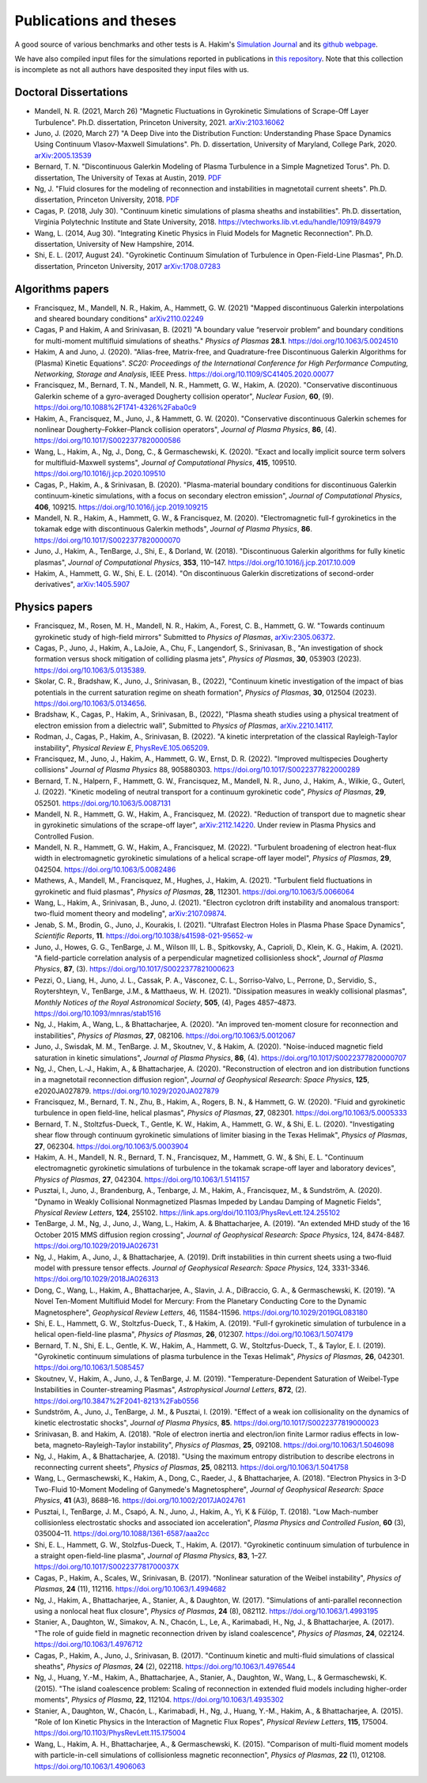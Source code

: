 Publications and theses
+++++++++++++++++++++++

A good source of various benchmarks and other tests is A. Hakim's
`Simulation Journal <http://ammar-hakim.org/sj/>`_ and its `github
webpage <https://github.com/ammarhakim/ammar-simjournal>`_.

We have also compiled input files for the simulations reported in
publications in `this repository
<https://github.com/ammarhakim/gkyl-paper-inp>`_. Note that this
collection is incomplete as not all authors have desposited they input
files with us.

Doctoral Dissertations
----------------------

- Mandell, N. R. (2021, March 26) "Magnetic Fluctuations in Gyrokinetic Simulations of Scrape-Off Layer Turbulence".
  Ph.D. dissertation, Princeton University, 2021. `arXiv:2103.16062 <https://arxiv.org/abs/2103.16062>`_
  
- Juno, J. (2020, March 27) "A Deep Dive into the Distribution Function: Understanding
  Phase Space Dynamics Using Continuum Vlasov-Maxwell Simulations". Ph. D. 
  dissertation, University of Maryland, College Park, 2020. `arXiv:2005.13539 
  <https://arxiv.org/abs/2005.13539>`_

- Bernard, T. N. "Discontinuous Galerkin Modeling of Plasma Turbulence
  in a Simple Magnetized Torus". Ph. D. dissertation, The University
  of Texas at Austin, 2019. `PDF
  <https://repositories.lib.utexas.edu/bitstream/handle/2152/75831/BERNARD-DISSERTATION-2019.pdf?sequence=1>`_

- Ng, J. "Fluid closures for the modeling of reconnection and
  instabilities in magnetotail current sheets". Ph.D. dissertation,
  Princeton University, 2018.  `PDF
  <https://drive.google.com/file/d/1aNnwdSMcFJ8slLyfFtH67p-gHdi-2FRX/view?usp=sharing>`_

- Cagas, P. (2018, July 30). "Continuum kinetic simulations of plasma
  sheaths and instabilities". Ph.D. dissertation, Virginia Polytechnic Institute and State University, 2018.
  https://vtechworks.lib.vt.edu/handle/10919/84979

- Wang, L. (2014, Aug 30). "Integrating Kinetic Physics in Fluid Models for Magnetic Reconnection". Ph.D. dissertation, University of New Hampshire, 2014.


- Shi, E. L. (2017, August 24). "Gyrokinetic Continuum Simulation of
  Turbulence in Open-Field-Line Plasmas", Ph.D. dissertation,
  Princeton University, 2017 `arXiv:1708.07283 <https://arxiv.org/abs/1708.07283>`_

Algorithms papers
-----------------

- Francisquez, M., Mandell, N. R., Hakim, A., Hammett, G. W. (2021) "Mapped
  discontinuous Galerkin interpolations and sheared boundary conditions"
  `arXiv2110.02249 <https://arxiv.org/abs/2110.02249>`_

- Cagas, P and Hakim, A and Srinivasan, B. (2021) "A boundary value “reservoir
  problem” and boundary conditions for multi-moment multifluid simulations
  of sheaths." *Physics of Plasmas* **28.1**. https://doi.org/10.1063/5.0024510

- Hakim, A and Juno, J. (2020). "Alias-free, Matrix-free, and Quadrature-free
  Discontinuous Galerkin Algorithms for (Plasma) Kinetic
  Equations". *SC20: Proceedings of the International Conference for High
  Performance Computing, Networking, Storage and Analysis*, IEEE
  Press. https://doi.org/10.1109/SC41405.2020.00077

- Francisquez, M., Bernard, T. N., Mandell, N. R., Hammett, G. W.,
  Hakim, A. (2020).  "Conservative discontinuous Galerkin scheme of a
  gyro-averaged Dougherty collision operator", *Nuclear Fusion*,
  **60**, (9). https://doi.org/10.1088%2F1741-4326%2Faba0c9

- Hakim, A., Francisquez, M., Juno, J., & Hammett, G. W. (2020).
  "Conservative discontinuous Galerkin schemes for nonlinear
  Dougherty–Fokker–Planck collision operators", *Journal of Plasma
  Physics*, **86**, (4). https://doi.org/10.1017/S0022377820000586

- Wang, L., Hakim, A., Ng, J., Dong, C., & Germaschewski, K. (2020). 
  "Exact and locally implicit source term solvers for multifluid-Maxwell systems", 
  *Journal of Computational Physics*, **415**, 109510. https://doi.org/10.1016/j.jcp.2020.109510

- Cagas, P., Hakim, A., & Srinivasan, B. (2020). "Plasma-material
  boundary conditions for discontinuous Galerkin continuum-kinetic
  simulations, with a focus on secondary electron emission", *Journal
  of Computational Physics*, **406**, 109215. https://doi.org/10.1016/j.jcp.2019.109215

- Mandell, N. R., Hakim, A., Hammett, G. W., & Francisquez,
  M. (2020). "Electromagnetic full-f  gyrokinetics in the tokamak edge
  with discontinuous Galerkin methods", *Journal of Plasma Physics*,
  **86**. https://doi.org/10.1017/S0022377820000070

- Juno, J., Hakim, A., TenBarge, J., Shi, E., &
  Dorland, W. (2018). "Discontinuous Galerkin algorithms for fully
  kinetic plasmas", *Journal of Computational Physics*, **353**,
  110–147. https://doi.org/10.1016/j.jcp.2017.10.009

- Hakim, A., Hammett, G. W., Shi, E. L. (2014). "On discontinuous Galerkin
  discretizations of second-order
  derivatives", `arXiv:1405.5907 <https://arxiv.org/abs/1405.5907>`_

Physics papers
--------------

- Francisquez, M., Rosen, M. H., Mandell, N. R., Hakim, A., Forest, C. B.,
  Hammett, G. W. "Towards continuum gyrokinetic study of high-field mirrors"
  Submitted to *Physics of Plasmas*,
  `arXiv:2305.06372 <https://doi.org/10.48550/arXiv.2305.06372>`_.

- Cagas, P., Juno, J., Hakim, A., LaJoie, A., Chu, F., Langendorf, S.,
  Srinivasan, B., "An investigation of shock formation
  versus shock mitigation of colliding plasma jets", *Physics of Plasmas*,
  **30**, 053903 (2023). https://doi.org/10.1063/5.0135389.

- Skolar, C. R., Bradshaw, K., Juno, J., Srinivasan, B., (2022),
  "Continuum kinetic investigation of the impact of bias potentials in
  the current saturation regime on sheath formation", *Physics of Plasmas*,
  **30**, 012504 (2023). https://doi.org/10.1063/5.0134656.
  
- Bradshaw, K., Cagas, P., Hakim, A., Srinivasan, B., (2022), "Plasma
  sheath studies using a physical treatment of electron emission from
  a dielectric wall", Submitted to *Physics of Plasmas*,
  `arXiv.2210.14117 <https://doi.org/10.48550/arXiv.2210.14117>`_.

- Rodman, J., Cagas, P., Hakim, A., Srinivasan, B. (2022). 
  "A kinetic interpretation of the classical Rayleigh-Taylor
  instability", *Physical Review E*,
  `PhysRevE.105.065209 <https://doi.org/10.1103/PhysRevE.105.065209>`_.

- Francisquez, M., Juno, J., Hakim, A., Hammett, G. W.,
  Ernst, D. R. (2022).  "Improved multispecies Dougherty collisions"
  *Journal of Plasma Physics*
  88, 905880303. https://doi.org/10.1017/S0022377822000289

- Bernard, T. N., Halpern, F., Hammett, G. W., Francisquez, M.,
  Mandell, N. R., Juno, J., Hakim, A., Wilkie, G., Guterl, J. (2022).
  "Kinetic modeling of neutral transport for a continuum gyrokinetic
  code", *Physics of Plasmas*,
  **29**, 052501. https://doi.org/10.1063/5.0087131

- Mandell, N. R., Hammett, G. W., Hakim, A., Francisquez, M. (2022).
  "Reduction of transport due to magnetic shear in gyrokinetic
  simulations of the scrape-off layer", `arXiv:2112.14220
  <https://arxiv.org/abs/2112.14220>`_. Under review in Plasma Physics
  and Controlled Fusion.

- Mandell, N. R., Hammett, G. W., Hakim, A., Francisquez, M. (2022).
  "Turbulent broadening of electron heat-flux width in electromagnetic
  gyrokinetic simulations of a helical scrape-off layer model",
  *Physics of Plasmas*,
  **29**, 042504. https://doi.org/10.1063/5.0082486

- Mathews, A., Mandell, M., Francisquez, M., Hughes, J.,
  Hakim, A. (2021).  "Turbulent field fluctuations in gyrokinetic and
  fluid plasmas", *Physics of Plasmas*,
  **28**, 112301. https://doi.org/10.1063/5.0066064

- Wang, L., Hakim, A., Srinivasan, B., Juno, J. (2021). "Electron
  cyclotron drift instability and anomalous transport: two-fluid
  moment theory and modeling", `arXiv:2107.09874
  <https://arxiv.org/abs/2107.09874>`_.

- Jenab, S. M., Brodin, G., Juno, J., Kourakis, I. (2021). "Ultrafast
  Electron Holes in Plasma Phase Space Dynamics", *Scientific
  Reports*, **11**. https://doi.org/10.1038/s41598-021-95652-w

- Juno, J., Howes, G. G., TenBarge, J. M., Wilson III, L. B.,
  Spitkovsky, A., Caprioli, D., Klein, K. G., Hakim, A. (2021). "A
  field-particle correlation analysis of a perpendicular magnetized
  collisionless shock", *Journal of Plasma Physics*, **87**, (3).
  https://doi.org/10.1017/S0022377821000623

- Pezzi, O., Liang, H.,  Juno, J. L., Cassak, P. A., Vásconez, C. L.,
  Sorriso-Valvo, L., Perrone, D., Servidio, S., Roytershteyn, V.,
  TenBarge, J.M., & Matthaeus, W. H. (2021). "Dissipation measures in
  weakly collisional plasmas", *Monthly Notices of the Royal
  Astronomical Society*, **505**, (4), Pages 4857–4873.
  https://doi.org/10.1093/mnras/stab1516

- Ng, J., Hakim, A., Wang, L., & Bhattacharjee, A. (2020). "An
  improved ten-moment closure for reconnection and instabilities",
  *Physics of Plasmas*,
  **27**, 082106. https://doi.org/10.1063/5.0012067

- Juno, J., Swisdak, M. M., TenBarge. J. M., Skoutnev, V., &
  Hakim, A. (2020).  "Noise-induced magnetic field saturation in
  kinetic simulations", *Journal of Plasma Physics*, **86**,
  (4). https://doi.org/10.1017/S0022377820000707

- Ng, J., Chen, L.‐J., Hakim, A., &
  Bhattacharjee, A. (2020). "Reconstruction of electron and ion
  distribution functions in a magnetotail reconnection diffusion
  region", *Journal of Geophysical Research: Space Physics*, **125**,
  e2020JA027879. https://doi.org/10.1029/2020JA027879

- Francisquez, M., Bernard, T. N., Zhu, B., Hakim, A., Rogers, B. N.,
  & Hammett, G. W. (2020). "Fluid and gyrokinetic turbulence in open
  field-line, helical plasmas", *Physics of Plasmas*,
  **27**, 082301. https://doi.org/10.1063/5.0005333

- Bernard, T. N., Stoltzfus-Dueck, T., Gentle, K. W., Hakim, A.,
  Hammett, G. W., & Shi, E. L. (2020). "Investigating shear flow
  through continuum gyrokinetic simulations of limiter biasing in the
  Texas Helimak", *Physics of Plasmas*,
  **27**, 062304. https://doi.org/10.1063/5.0003904

- Hakim, A. H., Mandell, N. R., Bernard, T. N., Francisquez, M.,
  Hammett, G. W., & Shi, E. L.  "Continuum electromagnetic gyrokinetic
  simulations of turbulence in the tokamak scrape-off layer and
  laboratory devices", *Physics of Plasmas*,
  **27**, 042304. https://doi.org/10.1063/1.5141157

- Pusztai, I., Juno, J., Brandenburg, A., Tenbarge, J. M., Hakim, A.,
  Francisquez, M., & Sundström, A. (2020). "Dynamo in Weakly
  Collisional Nonmagnetized Plasmas Impeded by Landau Damping of
  Magnetic Fields", *Physical Review Letters*,
  **124**, 255102. https://link.aps.org/doi/10.1103/PhysRevLett.124.255102

- TenBarge, J. M., Ng, J., Juno, J., Wang, L., Hakim, A. &
  Bhattacharjee, A. (2019). "An extended MHD study of the 16 October
  2015 MMS diffusion region crossing", *Journal of Geophysical
  Research: Space Physics*, 124,
  8474-8487. https://doi.org/10.1029/2019JA026731

- Ng, J., Hakim, A., Juno, J., & Bhattacharjee, A. (2019). Drift
  instabilities in thin current sheets using a two‐fluid model with
  pressure tensor effects. *Journal of Geophysical Research: Space
  Physics*, 124, 3331-3346. https://doi.org/10.1029/2018JA026313

- Dong, C., Wang, L., Hakim, A., Bhattacharjee, A., Slavin, J. A.,
  DiBraccio, G. A., & Germaschewski, K. (2019). "A Novel Ten-Moment
  Multifluid Model for Mercury: From the Planetary Conducting Core to
  the Dynamic Magnetosphere", *Geophysical Review Letters*, 46,
  11584-11596. https://doi.org/10.1029/2019GL083180

- Shi, E. L., Hammett, G. W., Stoltzfus-Dueck, T., & Hakim,
  A. (2019). "Full-f gyrokinetic simulation of turbulence in a helical
  open-field-line plasma", *Physics of Plasmas*, **26**,
  012307. https://doi.org/10.1063/1.5074179

- Bernard, T. N., Shi, E. L., Gentle, K. W., Hakim, A.,
  Hammett, G. W., Stoltzfus-Dueck, T., &
  Taylor, E. I. (2019). "Gyrokinetic continuum simulations of plasma
  turbulence in the Texas Helimak", *Physics of Plasmas*,
  **26**, 042301. https://doi.org/10.1063/1.5085457

- Skoutnev, V., Hakim, A., Juno, J., & TenBarge,
  J. M. (2019). "Temperature-Dependent Saturation of Weibel-Type
  Instabilities in Counter-streaming Plasmas", *Astrophysical Journal
  Letters*, **872**, (2). https://doi.org/10.3847%2F2041-8213%2Fab0556

- Sundström, A., Juno, J., TenBarge, J. M., &
  Pusztai, I. (2019). "Effect of a weak ion collisionality on the
  dynamics of kinetic electrostatic shocks", *Journal of Plasma
  Physics*, **85**. https://doi.org/10.1017/S0022377819000023

- Srinivasan, B. and Hakim, A. (2018). "Role of electron inertia and
  electron/ion finite Larmor radius effects in low-beta,
  magneto-Rayleigh-Taylor instability", *Physics of Plasmas*, **25**,
  092108. https://doi.org/10.1063/1.5046098

- Ng, J., Hakim, A., & Bhattacharjee, A. (2018). "Using the maximum
  entropy distribution to describe electrons in reconnecting current
  sheets", *Physics of Plasmas*,
  **25**, 082113. https://doi.org/10.1063/1.5041758

- Wang, L., Germaschewski, K., Hakim, A., Dong, C., Raeder, J., &
  Bhattacharjee, A. (2018). "Electron Physics in 3-D Two-Fluid
  10-Moment Modeling of Ganymede's Magnetosphere", *Journal of
  Geophysical Research: Space Physics*, **41** (A3),
  8688–16. https://doi.org/10.1002/2017JA024761

- Pusztai, I., TenBarge, J. M., Csapó, A. N., Juno, J., Hakim, A., Yi, K
  & Fülöp, T. (2018). "Low Mach-number collisionless electrostatic
  shocks and associated ion acceleration", *Plasma Physics and
  Controlled Fusion*, **60** (3),
  035004–11. https://doi.org/10.1088/1361-6587/aaa2cc

- Shi, E. L., Hammett, G. W., Stolzfus-Dueck, T.,
  Hakim, A. (2017). "Gyrokinetic continuum simulation of turbulence in
  a straight open-field-line plasma", *Journal of Plasma Physics*,
  **83**, 1–27. https://doi.org/10.1017/S002237781700037X

- Cagas, P., Hakim, A., Scales, W., Srinivasan, B. (2017). "Nonlinear
  saturation of the Weibel instability", *Physics of Plasmas*, **24**
  (11), 112116. https://doi.org/10.1063/1.4994682

- Ng, J., Hakim, A., Bhattacharjee, A., Stanier, A., &
  Daughton, W. (2017). "Simulations of anti-parallel reconnection
  using a nonlocal heat flux closure", *Physics of Plasmas*,
  **24** (8), 082112. https://doi.org/10.1063/1.4993195

- Stanier, A., Daughton, W., Simakov, A. N., Chacón, L., Le, A.,
  Karimabadi, H., Ng, J., & Bhattacharjee, A. (2017). "The role of
  guide field in magnetic reconnection driven by island coalescence", *Physics
  of Plasmas*, **24**, 022124. https://doi.org/10.1063/1.4976712 

- Cagas, P., Hakim, A., Juno, J., Srinivasan, B. (2017). "Continuum
  kinetic and multi-fluid simulations of classical sheaths", *Physics
  of Plasmas*, **24** (2), 022118. https://doi.org/10.1063/1.4976544

- Ng, J., Huang, Y.-M., Hakim, A., Bhattacharjee, A., Stanier, A.,
  Daughton, W., Wang, L., & Germaschewski, K. (2015). "The island
  coalescence problem: Scaling of reconnection in extended fluid
  models including higher-order moments", *Physics of Plasma*,
  **22**, 112104. https://doi.org/10.1063/1.4935302

- Stanier, A., Daughton, W., Chacón, L., Karimabadi, H., Ng, J.,
  Huang, Y.-M., Hakim, A., & Bhattacharjee, A. (2015). "Role of Ion
  Kinetic Physics in the Interaction of Magnetic Flux Ropes",
  *Physical Review Letters*, **115**, 175004. https://doi.org/10.1103/PhysRevLett.115.175004

- Wang, L., Hakim, A. H., Bhattacharjee, A., &
  Germaschewski, K. (2015). "Comparison of multi-fluid moment models
  with particle-in-cell simulations of collisionless magnetic
  reconnection", *Physics of Plasmas*, **22** (1),
  012108. https://doi.org/10.1063/1.4906063

